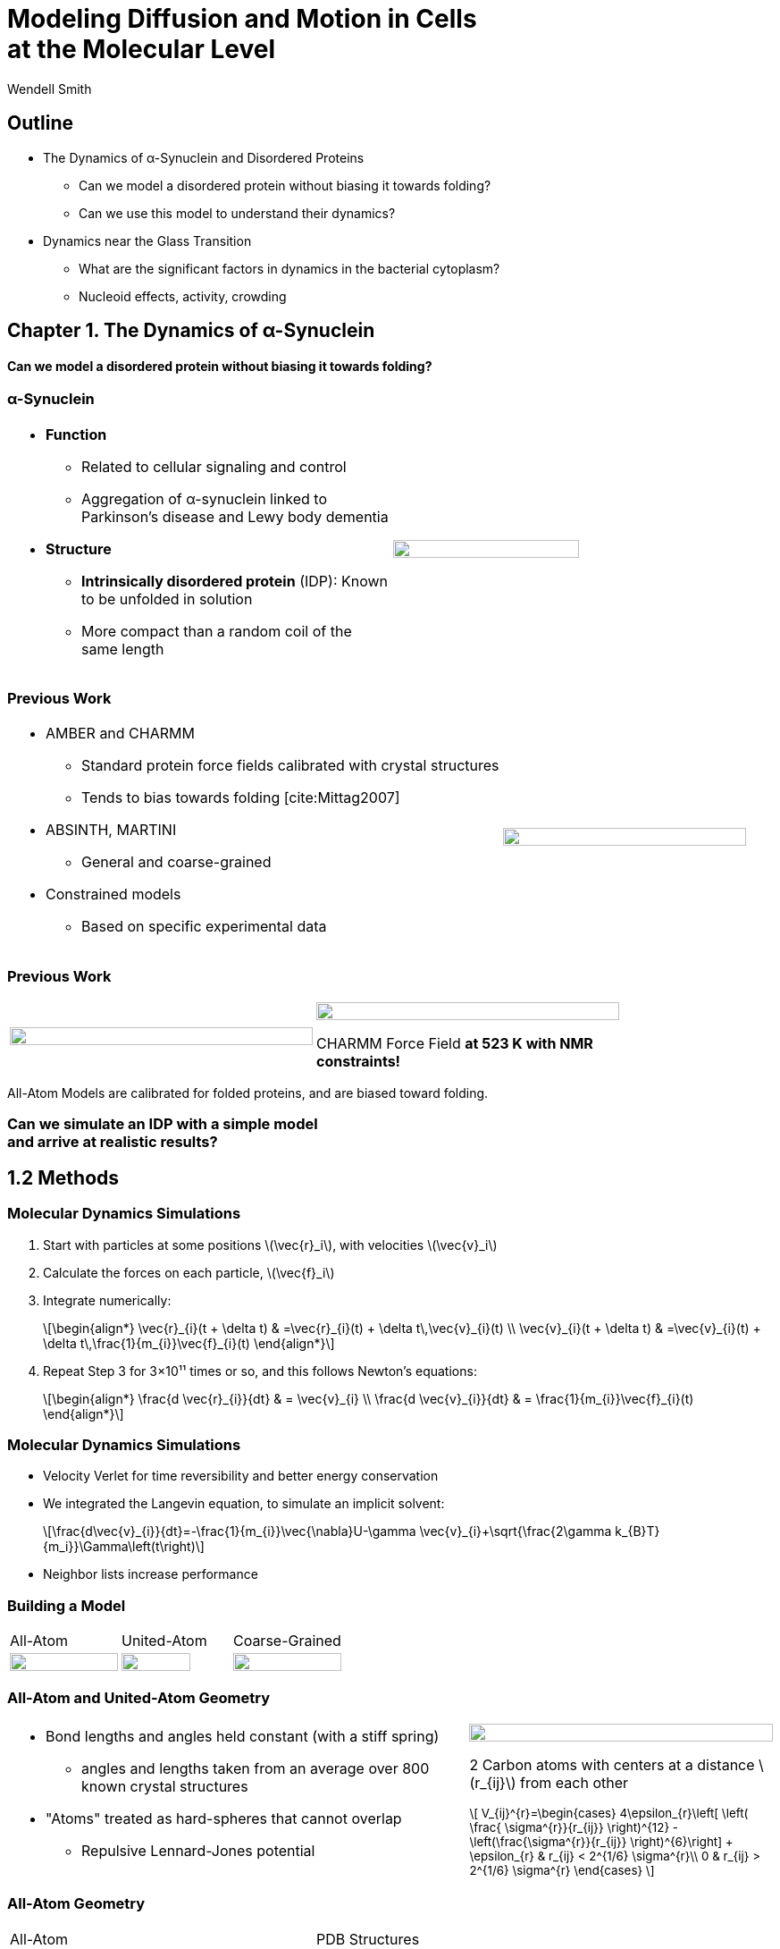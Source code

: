 = Modeling Diffusion and Motion in Cells +++<br/>+++at the Molecular Level
Wendell Smith
:source-highlighter: pygments
:pygments-style: autumn
:revealjs_theme: simple
:revealjs_transition: none
:revealjs_width: 1280
:revealjs_height: 960
:revealjs_margin: 0.04
:revealjs_history: true
:revealjs_center: true
:revealjs_controls: false
:revealjs_progress: true
:revealjs_hideaddressbar: false
:revealjs_slidenumber: false
:revealjsdir: https://cdnjs.cloudflare.com/ajax/libs/reveal.js/3.2.0/
:customcss: custom.css
:stem: latexmath
:imagesdir: imgs

== Outline

- The Dynamics of α-Synuclein and Disordered Proteins
** Can we model a disordered protein without biasing it towards folding?
** Can we use this model to understand their dynamics?
- Dynamics near the Glass Transition
** What are the significant factors in dynamics in the bacterial cytoplasm?
** Nucleoid effects, activity, crowding

== Chapter 1. The Dynamics of α-Synuclein

[discrete]
==== Can we model a disordered protein without biasing it towards folding?

=== α-Synuclein 
[cols="<.^a,^.^a",grid="none",frame="none"]
|==================================
|
* *Function*
** Related to cellular signaling and control
** Aggregation of α-synuclein linked to Parkinson's disease and Lewy body dementia
* *Structure*
** *Intrinsically disordered protein* (IDP): Known to be unfolded in solution
** More compact than a random coil of the same length 
|
image::AA-tricolor-3.png["", 70%, title="", caption="", align=center]
|==================================

=== Previous Work

[cols="<.^2a,^.>1a",grid="none",frame="none"]
|==================================
|
* AMBER and CHARMM
** Standard protein force fields calibrated with crystal structures
** Tends to bias towards folding [cite:Mittag2007]
* ABSINTH, MARTINI
** General and coarse-grained
* Constrained models
** Based on specific experimental data
|
image::AA-tricolor-3.png["", 100%, title="", caption="", align=center]
|==================================


=== Previous Work

[cols="^a,^a",grid="none",frame="none", width=80%]
|==================================
|
image::Rg-from-exp.svg["", 100%, title="", caption="", align=center]
|
image::aS-P-of-Rg-Dedmon-2004.png["", 100%, title="", caption="", align=center]

CHARMM Force Field *at 523 K with NMR constraints!*
|==================================

All-Atom Models are calibrated for folded proteins, and are biased toward folding.

[discrete]
=== Can we simulate an IDP with a simple model+++<br/>+++and arrive at realistic results?

== 1.2 Methods

=== Molecular Dynamics Simulations

. Start with particles at some positions stem:[\vec{r}_i], with velocities stem:[\vec{v}_i]
. Calculate the forces on each particle, stem:[\vec{f}_i]
. Integrate numerically:
+
[latexmath]
++++
\begin{align*}
\vec{r}_{i}(t + \delta t) & =\vec{r}_{i}(t) + \delta t\,\vec{v}_{i}(t) \\
\vec{v}_{i}(t + \delta t) & =\vec{v}_{i}(t) + \delta t\,\frac{1}{m_{i}}\vec{f}_{i}(t)
\end{align*}
++++
. Repeat Step 3 for 3×10¹¹ times or so, and this follows Newton's equations:
+
[latexmath]
++++
\begin{align*}
\frac{d \vec{r}_{i}}{dt} & = \vec{v}_{i} \\
\frac{d \vec{v}_{i}}{dt} & = \frac{1}{m_{i}}\vec{f}_{i}(t)
\end{align*}
++++

=== Molecular Dynamics Simulations

* Velocity Verlet for time reversibility and better energy conservation
* We integrated the Langevin equation, to simulate an implicit solvent:
+
[latexmath]
++++
\frac{d\vec{v}_{i}}{dt}=-\frac{1}{m_{i}}\vec{\nabla}U-\gamma \vec{v}_{i}+\sqrt{\frac{2\gamma k_{B}T}{m_i}}\Gamma\left(t\right)
++++
* Neighbor lists increase performance

=== Building a Model

[.unpadded]
[cols="^.^a,^.^a,^.^a",grid="none",frame="none"]
|==================================
| All-Atom
| United-Atom
| Coarse-Grained

| image::aS-AA-visual_converted.svg["", 100%, title="", caption="", align=center]
| image::aS-UA-visual_converted.svg["", 80%, title="", caption="", align=center]
| image::aS-CG-visual_converted.svg["", 100%, title="", caption="", align=center]
|==================================

=== All-Atom and United-Atom Geometry

[.unpadded]
[cols="<.^3a,^.^2a",grid="none",frame="none"]
|==================================
|
* Bond lengths and angles held constant (with a stiff spring)
** angles and lengths taken from an average over 800 known crystal structures
* "Atoms" treated as hard-spheres that cannot overlap
** Repulsive Lennard-Jones potential

| image::LJ-repulsive-new.svg["", 100%, title="", caption="", align=center]

[.small]
2 Carbon atoms with centers at a distance stem:[r_{ij}] from each other

++++
<small>
\[
V_{ij}^{r}=\begin{cases}
4\epsilon_{r}\left[ \left( \frac{ \sigma^{r}}{r_{ij}} \right)^{12} - \left(\frac{\sigma^{r}}{r_{ij}} \right)^{6}\right] + \epsilon_{r} & r_{ij} < 2^{1/6} \sigma^{r}\\
0 & r_{ij} > 2^{1/6} \sigma^{r}
\end{cases}
\]
</small>
++++

|==================================

=== All-Atom Geometry

[cols="^.^a,^.^a",grid="none",frame="none",width=80%]
|==================================
| All-Atom
| PDB Structures

| image::ramachandranAA_converted.svg["", 100%, title="", caption="", align=center]
| image::rama-Dunbrack-scatter_idpconvert.svg["", 85%, title="", caption="", align=center]
|==================================

[.note]
Zhou et al. [cite:zhou_power_2012] provided atom sizes calibrated to a hard sphere model

=== United-Atom Geometry

[.unpadded]
[cols="^.^a,^.^a",grid="none",frame="none",width=80%]
|==================================
| United-Atom
| PDB Structures

| image::rama09_converted.svg["", 100%, title="", caption="", align=center]
| image::rama-Dunbrack-scatter_idpconvert.svg["", 85%, title="", caption="", align=center]
|==================================

[.note]
Richards et al. [cite:richards_interpretation_1974] provided atom sizes calibrated to calculate packing densities; we multiplied by 0.9

=== Coarse-Grained Model Geometry

[cols="<.^2a,^.^1a",grid="none",frame="none"]
|==================================
| 
* Each monomer represents one residue — many atoms
** "Bond" lengths and angles
** Dihedral angles
* _Don't calibrate to the crystal structures!_
* Calibrated to united-atom and all-atom geometry

| image::aS-CG-visual_converted.svg["", 100%, title="", caption="", align=center]
|==================================

=== Electrostatics

[latexmath]
++++
V_{ij}^{\textrm{es}}=\frac{1}{4\pi\epsilon_{0}\epsilon}\frac{q_{i}q_{j}}{r_{ij}}e^{ - \frac{r_{ij}}{\ell}}
++++

[cols="<.^3a,^2a",grid="none",frame="none"]
|==================================
|
* stem:[\epsilon] is the permittivity of water
* stem:[e^{-\frac{r_{ij}}{\ell}}] gives the Coulomb screening, because we have a 150 mM salt concentration
** Debye length stem:[\ell = 9\,\textrm{Å}]
* Use partial charges for atoms

| image::ES-potential-new.svg["", 100%, title="Screened Coulomb Potential", caption="", align=center]
|==================================

=== Hydrophobicity

[latexmath]
++++
V_{ij}^{a}=\begin{cases}
-\epsilon_{a}\lambda_{ij} & R_{ij}>2^{1/6}\sigma^{a}\\
4\epsilon_{a}\lambda_{ij}\left[\left(\frac{\sigma^{a}}{R_{ij}}\right)^{12}-\left(\frac{\sigma^{a}}{R_{ij}}\right)^{6}\right] & R_{ij}<2^{1/6}\sigma^{a}
\end{cases}
++++

[.unpadded]
[cols="<.^3a,^.^2a",grid="none",frame="none"]
|==================================
|
* Lennard-Jones potential
* stem:[\epsilon_{a}] is a parameter we need to determine
* stem:[\lambda_{ij}] is the relative hydrophobicity
* stem:[\sigma_{a}=4.8\,\textrm{Å}] is the average size of a residue

| image::LJ-attract-new.svg["", 100%, title="Hydrophobicity Potential", caption="", align=center]
|==================================

=== Full Model

video::idps_UA.mp4[options="autoplay,loop", height=100%]

== 1.3 Results for α-Synuclein

=== Radius of Gyration (stem:[R_{g}])

[cols="^.^2a,<.^3a",grid="none",frame="none"]
|====
|
image::Rg_vs_alpha_converted.svg[]

|
* *Black Solid*: All-Atom
* +++<font color="#ED1E24"><b>Red Dashed</b></font>+++: United-Atom
* +++<font color="#5FC232"><b>Green Dotted</b></font>+++: Coarse-Grained
* +++<span style="background-color:#DEDEDE">Grey Area</span>+++: Experimental Results
** Average stem:[\left<R_g\right> \approx 33\,\textrm{Å}]

|
[latexmath]
++++
\alpha=\frac{\textrm{Hydrophobicity Strength}}{\textrm{Electrostatic Strength}}
++++
|

////
This is a comment to myself.
////

|====



=== smFRET

[discrete]
==== Single-Molecule Förster Resonance Energy Transfer

image::smfret_curve3.gif["", 50%, title="", caption="", align=center]

=== smFRET of α-synuclein

[.unpadded]
[cols="^a,^a,^a,^a",grid="none",frame="none"]
|==================================
| image::aS-Pairs-54-72.png["", 100%, title="", caption="", align=center]
| image::aS-Pairs-72-92.png["", 100%, title="", caption="", align=center]
| image::aS-Pairs-9-33.png["", 100%, title="", caption="", align=center]
| image::aS-Pairs-54-92.png["", 100%, title="", caption="", align=center]
| image::aS-Pairs-92-130.png["", 100%, title="", caption="", align=center]
| image::aS-Pairs-33-72.png["", 100%, title="", caption="", align=center]
| image::aS-Pairs-9-54.png["", 100%, title="", caption="", align=center]
| image::aS-Pairs-72-130.png["", 100%, title="", caption="", align=center]
| image::aS-Pairs-9-72.png["", 100%, title="", caption="", align=center]
| image::aS-Pairs-54-130.png["", 100%, title="", caption="", align=center]
| image::aS-Pairs-33-130.png["", 100%, title="", caption="", align=center]
| image::aS-Pairs-9-130.png["", 100%, title="", caption="", align=center]
|==================================

=== smFRET Comparison (United-Atom)

[cols="^.^2a,<.^3a",grid="none",frame="none"]
|====
|
image::ET_UA_dev_F.svg[]

|
* Black: *Experiment*
* +++<font color="#ED1E24">Red</font>+++: Geometry (Random Walk)
* +++<font color="#5FC232">Green</font>+++: Globule (stem:[\alpha \gg 1])
* +++<font color="#3B4BA7">Blue</font>+++: Electrostatics (stem:[\alpha = 0])
* +++<font color="#79359D">Purple</font>+++: Our Model (stem:[\alpha = 1.1])

|
[latexmath]
++++
ET_{\textrm{eff}}=\left\langle \frac{1}{1+\left(\frac{R_{ij}}{R_{0}}\right)^{6}}\right\rangle
++++
|
|====

=== smFRET Comparison (Coarse-Grained)

[cols="^.^2a,<.^3a",grid="none",frame="none"]
|====
|
image::ET_CG_dev_F.svg[]

|
* Black: *Experiment*
* +++<font color="#ED1E24">Red</font>+++: Geometry (Random Walk)
* +++<font color="#5FC232">Green</font>+++: Globule (stem:[\alpha \gg 1])
* +++<font color="#3B4BA7">Blue</font>+++: Electrostatics (stem:[\alpha = 0])
* +++<font color="#79359D">Purple</font>+++: Our Model (stem:[\alpha = 1.1])

|
[latexmath]
++++
ET_{\textrm{eff}}=\left\langle \frac{1}{1+\left(\frac{R_{ij}}{R_{0}}\right)^{6}}\right\rangle
++++
|
|====

=== smFRET Comparison

[.unpadded]
[cols="^.^a,^.^a",grid="cols",frame="none"]
|====
| United-Atom
| Coarse-Grained

|image::ET_UA_dev_F.svg["", 80%]
|image::ET_CG_dev_F.svg["", 80%]
|====

[.unpadded]
[cols="3*<.^a",grid="none",frame="none"]
|====
|
* *Black: Experiment*
* *+++<font color="#79359D">Purple</font>+++: Our Model*

|
* +++<font color="#ED1E24">Red</font>+++: Geometry
* +++<font color="#3B4BA7">Blue</font>+++: Electrostatics

|
* +++<font color="#5FC232">Green</font>+++: Globule

|====

=== Comparison to Constrained Simulations

[.unpadded]
[cols="^.^4a,<.^6a",grid="none",frame="none"]
|====

|
image::Rij-means.svg["", 80%]
image::Rij-stddevs.svg["", 80%]

|


+++<font color="red"><b>◼ Red Squares</b></font>+++: Our simulation

+++<font color="blue"><b>▲ Blue Triangles</b></font>+++: Constrained simulation

◼ *Closed*: Constrained pairs

◻ *Open*: Unconstrained pairs

////
■□▲△●○
////

|====

=== Conclusion


* We can use a simple, 5-term model to study the conformational dynamics of α-synuclein calibrated to experiments
* This model accurately predicts experimental results
* The structure of α-synuclein is intermediate between a random walk and a collapsed globule


== Chapter 2. Disordered Proteins

[discrete]
==== Can we extend this model to other disordered proteins, and use it to understand their dynamics?

=== Disordered Proteins

[.unpadded]
[cols="^.^1a,<.^1a",grid="none",frame="none"]
|====
| Charge vs. Hydrophobicity
|

| image::qvh_converted.svg["", 80%]

|
+++<font color="#B2DF8A"><b>● Green Circles</b></font>+++: Known IDPs

+++<font color="#CAB2D6"><b>◻ Purple Squares</b></font>+++: Folded Proteins

|
[%hardbreaks,role="small"]
Absolute value of the electric charge per residue _Q_
versus the hydrophobicity per residue _H_
|

|====

* Uversky et al. [cite:uversky_why_2000] showed that charge and hydrophobicity were predictors of disordered proteins
* They drew a line at stem:[Q=2.785H-1.151]

=== Hydrophobicity Scales

[.unpadded]
[cols="^.^1a,<.^1a",grid="none",frame="none"]
|===
|
image::hphobscales.svg["", 100%]

|
* Hydrophobicity is a complex interaction that does not map simply onto experimental measurements
* Several groups have devised separate scales for evaluating hydrophobicity

| Hydrophobicity per Residue
|
|===

=== smFRET Comparisons

////
[cols="^.^2a,^.^1a",grid="none",frame="none"]
|===
| image::smFRET_4idps_converted.svg["", 100%]
| image::smFRET-tau_converted.svg["", 100%]
|===
////


[cols="2*^.^a",grid="none",frame="none"]
|===
2+^|
image::smFRET_5idps.svg["", 90%]

|
* *Black: Experiment*
* *+++<font color="#E41A1C">Red</font>+++: Our Model*

|
* +++<font color="#984EA3">Purple</font>+++: Just Hydrophobicity
* +++<font color="#377EB8">Blue</font>+++: Just Electrostatics

|===

=== Hydrophobicity Models

////
TODO: Maybe reshow the hydrophobicity potential?
////

[cols="2a,3a,4a,3a,2a",grid="none",frame="none"]
|===
5+^|
image::hydromodels_converted.svg["", 60%]

|
|

[%hardbreaks,role="small"]
*Scales*
*1-* Kyte-Doolittle [cite:Kyte1982]
*2-* Monera [cite:monera_relationship_1995]
*3-* Average of 7 scales

|

[%hardbreaks,role="small"]
*Mixing Rule*
*-1* Arithmetic mean stem:[h_{ij}=\frac{h_{i}+h_{j}}{2}]
*-2* Geometric mean stem:[h_{ij}=\sqrt{h_{i} h_{j}}]
*-3* Maximum stem:[h_{ij}=\max(h_{i},h_{j})]

|

[%hardbreaks,role="small"]
*Protein*
+++<font color="#E41A1C">Red</font>+++: αS
+++<font color="#377EB8">Blue</font>+++: βS
+++<font color="#4DAF4A">Green</font>+++: γS
+++<font color="#984EA3">Purple</font>+++: ProTα
+++<font color="#FF7F00">Orange</font>+++: MAPT
|
|===

=== Radius of Gyration (stem:[R_g])

[.unpadded]
[cols="<.<1a,<.^1a",grid="none",frame="none"]
|===
|
image::rgs_idps_converted.svg["", 100%]

|

* *Black*: Experiment
* +++<font color="#4DAF4A">Green</font>+++: Our Model
* +++<font color="#377EB8">Blue</font>+++: Electrostatics
* +++<font color="#984EA3">Purple</font>+++: Hydrophobicity

|===

=== Radius of Gyration (stem:[R_g]) Scaling

[.unpadded]
[cols="<.<1a,<.^1a",grid="none",frame="none"]
|===
| image::rgs_idps_converted.svg["", 100%]
| image::CG-Rg-loglog.svg["", 100%]

^| Radius of gyration of 5 proteins
^| Scaling of partial stem:[R_g] with chemical distance
|===

=== Radius of Gyration Scaling

[.unpadded]
[cols="<.<1a,<.^1a",grid="none",frame="none"]
|===
| image::CG-Rg-scaling-IDPdist_converted.svg["", 100%]
| image::CG-Rg-loglog.svg["", 100%]

^| Scaling exponent _ν_ with distance _d_ from charge-hydrophobicity line
^| Scaling of partial stem:[R_g] with chemical distance
|===

=== Conclusion

* Hydrophobicity strongly affects the dynamics of disordered proteins
** the specific scale used has little effect
* This model can describe several disordered proteins
* We can use the hydrophobicity and charge of residues to predict the overall dynamics of IDPs

== Chapter 3. Dynamics near the Glass Transition

[discrete]
==== What are the significant factors in dynamics in the bacterial cytoplasm?

* Many possibilities, we'll look at 3
** Nucleoid: The tightly packed DNA in the center of the cell
** Activity: Direct metabolic effects
** Caging: crowding and "gridlock"
** _Polydispersity: particles of very different sizes_

=== Dynamics in Cells

* Cells are full of large molecules, which may have an effect on particle dynamics
* These macromolecules may take up anywhere from 5% to 40% of volume
** Including bound water, these estimates could go as high as 50% to 60%, well into the glass transition region for hard spheres
* Sub-diffusive and non-Gaussian behavior has been observed in particle motions in the cytoplasm

=== Dynamics in Cells

[.unpadded]
[cols="^.<1a,^.^1a",grid="none",frame="none",width=80%]
|===
2+^.<|
Diffusion of GFP-μNS particles in the cytoplasm of _Escherichea Coli_

2+^|
image::parry_fig3AB.svg["", 90%]

| Wild-type
| Inactive metabolism

2+| _Colors represent particle size_
|===

////
== 3.1 Highly Bidisperse Packings

[cols="3*^.^1a",grid="none",frame="none", width=80%]
|===
| image::n600_r1.3_m0.1_s9_P1e-6.png["", 100%]
| image::n600_r1.6_m0.27_s22_P1e-6.png["", 100%]
| image::n600_r2_m0.12_s26_P1e-6.png["", 100%]

| image::n600_r5_m0.1_s121_P1e-6.png["", 100%]
| image::n600_r5_m0.27_s62_P1e-6.png["", 100%]
| image::n600_r5_m0.4_s128_P1e-6.png["", 100%]
|===
////

== 3.2 Nucleoid Effects

[.padded]
[cols="^2a,2a",grid="none",frame="none", width=80%]
|===

|
image::SCdata_hist2.svg["",100%, caption="", title="60 nm diameter"]

.3+<.^|
* Bacterial cells do not have organelles, but they do have a nucleoid region
* This region is highly packed with DNA, and excludes some particles
* How does this affect dynamics?

|
image::SCdata_hist6.svg["",100%, caption="", title="95 nm diameter"]

|
image::SCdata_hist8.svg["",100%, caption="", title="150 nm diameter"]

|===

=== Models

[cols="^.^2a,<.^2a",grid="none",frame="none"]
|===
2+s| Hard Nucleoid
| image::SCinners-tracks.svg["",100%, caption="", title=""]
| Model the nucleoid as an excluded volume region, which particles can go around

2+s| Soft Nucleoid
| image::SCforces-tracks.svg["",100%, caption="", title=""]
| Derive a potential along the _x_-axis to "push" particles out of the nucleoid

|===

=== Models

[cols="^a,^a",grid="none",frame="none",options="header"]
|===
| Hard Nucleoid | Soft Nucleoid

| image::SCinners-tracks.svg["",100%, caption="", title=""]
| image::SCforces-tracks.svg["",100%, caption="", title=""]

<| Model the nucleoid as an excluded volume region, which particles can go around
<| Derive a potential along the _x_-axis to "push" particles out of the nucleoid

|===

=== Soft Nucleoid Model

[cols="^.^2a,<.^2a",grid="none",frame="none"]
|===

| image::SCforces-potential.svg["",100%, caption="", title=""]

| image::SCforces-probabilities2.svg["",100%, caption="", title=""]

|===

=== Hard Nucleoid Results

[cols="^.^2a,<.^2a",grid="none",frame="none"]
|===

| image::SCinner-MSDs.svg["",100%, caption="", title=""]

|

* Behavior is highly dependent on nucleoid size and particle size
** Large particles cannot travel from pole to pole
** Medium particles display intermediate behavior
** Small particles diffuse freely
|===

[.small]
_The hard nucleoid was modeled with a length of 2 μm and a radius of 0.7 μm (thin lines), 0.75 μm (medium lines), and 0.8 μm (thick lines)._

=== Soft Nucleoid Results

[cols="^.^2a,<.^2a",grid="none",frame="none"]
|===

| image::SCforces-MSDs.svg["",100%, caption="", title=""]

|

* All particles show slightly sub-diffusive behavior

|===

=== Conclusions

* The hard nucleoid model is very sensitive to particle size, and went from 
trapped to diffusive
* The soft nucleoid showed little sensitivity to particle size, with minimal sub-diffusive behavior
* A better model for the data shown earlier may require some combination of the two

== 3.3 Activity in the Cell Cytoplasm

[.padtop]
* Metabolic activity shows a strong effect on cellular dynamics
** Is this a direct effect due to the chemical activity in the cytoplasm, or a secondary effect, e.g. increasing the crowding in the cell?

[.unpadded.padtop]
[cols="^.<1a,^.^1a",grid="none",frame="none",width=60%]
|===
2+^|
image::parry_fig3AB.svg["", 90%]

| Wild-type
| Inactive metabolism

2+| _Colors represent particle size_
|===

=== Previous Work

* Activity: “the ability of individual units to move actively by gaining kinetic energy from the environment”
* Applied to flocking and herding of animals, swimming microorganisms, Janus particles [cite:howse_selfmotile_2007], etc.

image::janus-h202-traj.png[Janus Particle Trajectories, 75%, title="Janus Particle Trajectories in varying concentrations of H~2~O~2~", caption="", align=center]

=== Cellular Constraints in Bacteria

* Events are *stochastic* and *undirected*
* Energies for single events likely do not exceed that of *ATP*, stem:[20 k_B T]
* Events are no more rapid than *metabolism*, and do not increase cell temperature

=== Simulations

[cols="^a,^a",grid="none",frame="none"]
|==================================
|
* Simulate particles in a fluid undergoing Brownian motion
* Add activity with stochastic kicks of approximately stem:[20 k_B T]
* Vary density and kick frequency

|
video::f62_r20.mp4[options="autoplay,loop", float=right, width=100%]

|==================================


=== Simulations

[cols="^a,^a",grid="none",frame="none"]
|==================================
|
video::f62_r0.mp4[options="autoplay,loop", float=left, width=100%]

[discrete]
==== Without Activity
|
video::f62_r20.mp4[options="autoplay,loop", float=right, width=100%]

[discrete]
==== With Activity
|==================================

=== Results

[cols="^a,^a",grid="none",frame="none"]
|==================================
|
* At high frequencies, the kicks raise the temperature of the fluid
* At low frequencies, the energy is rapidly absorbed by the fluid and there is no effect
* This holds true over a range of densities and even with stem:[200 k_B T] kicks
|
image::randkick4H-MSD-cut-f0.63-R20-N40-e1000_cut.svg["", 100%, title="", caption="", align=center]
|==================================

=== Conclusion

Activity can only increase diffusion if it is *directed*, *continuous*, or at *physiologically unfeasible* frequencies or energies

== 3.4 Caging

How does crowding of purely exclusive-volume affect dynamics?

=== Glassy Dynamics

[cols="^a,^a",grid="none",frame="none"]
|===
|
* Glassy dynamics occur at high densities when time-scales for large particle displacements start to diverge
* Systems with attractive potentials show glassy dynamics, and hard spheres display them in a limited density range

| image::hardspheresNs100_MSD.svg["", 100%, title="", caption="", align=center]
|===

=== Cooperative Relaxation Model

[cols="^.^2a,^.^3a",grid="none",frame="none"]
|===
| image::demo-caging-labeled.svg["", 100%, title="", caption="", align=center]
| video::floater_micro_rearrange.mp4[options="loop", height=100%]

2+|
Cooperative Relaxation Model:: particle movement in a glass requires the cooperative motion of multiple particles, and the size of the region involved in such cooperative motion diverges as the glass transition is approached

|===

=== Evidence for Caging

[cols="^.^a,^.^a",grid="none",frame="none"]
|===
| image::hs_steps_F0.57.svg["", 100%, title="", caption="", align=center]
| image::hs_steps_F0.59.svg["", 100%, title="", caption="", align=center]
|===

=== Dynamical Heterogeneities

[.unpadded]
[cols="^.^9a,^.^10a",grid="none",frame="none"]
|===
| stem:[\alpha_2] for stem:[N=100]
| Maximal stem:[\alpha_2] for various stem:[N]

| image::hardspheresNs100_a2.svg["", 80%, title="", caption="", align=center]
| image::hardspheresNs_a2.svg["", 80%, title="", caption="", align=center]

|===

A common measure for dynamical heterogeneities is stem:[\alpha_2]:
[latexmath]
++++
\alpha_{2}\left(\Delta t\right)=\frac{3\left\langle \Delta r\left(\Delta t\right)^{4}\right\rangle }{5\left\langle \Delta r\left(\Delta t\right)^{2}\right\rangle ^{2}}-1
++++

[.small]
Unrelaxed simulations are shown with dotted lines.

=== Conclusions

* Some evidence for the cooperative relaxation model can be seen in the distribution of step sizes for hard spheres
* Large values of stem:[\alpha_2] are not limited to attractive interactions, and can be seen in hard spheres at high densities

== Summary

* The dynamics of disordered proteins can be accurately modeled with a simple 5-term potential calibrated to experimental data
* The complicated dynamics inside cells observed in experiments may be linked to the presence of the nucleoid, polydispersity, and crowding (caging) behavior, but active matter is an unlikely candidate

=== Acknowledgments

* Corey, Mark, and the O'Hern Lab
* Our collaborators from the Rhoades lab and the Jacobs-Wagner lab
* The many great teachers I have had
* My family and my wife

=== Bibliography

[bibliography]
